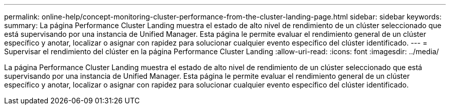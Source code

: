 ---
permalink: online-help/concept-monitoring-cluster-performance-from-the-cluster-landing-page.html 
sidebar: sidebar 
keywords:  
summary: La página Performance Cluster Landing muestra el estado de alto nivel de rendimiento de un clúster seleccionado que está supervisando por una instancia de Unified Manager. Esta página le permite evaluar el rendimiento general de un clúster específico y anotar, localizar o asignar con rapidez para solucionar cualquier evento específico del clúster identificado. 
---
= Supervisar el rendimiento del clúster en la página Performance Cluster Landing
:allow-uri-read: 
:icons: font
:imagesdir: ../media/


[role="lead"]
La página Performance Cluster Landing muestra el estado de alto nivel de rendimiento de un clúster seleccionado que está supervisando por una instancia de Unified Manager. Esta página le permite evaluar el rendimiento general de un clúster específico y anotar, localizar o asignar con rapidez para solucionar cualquier evento específico del clúster identificado.
